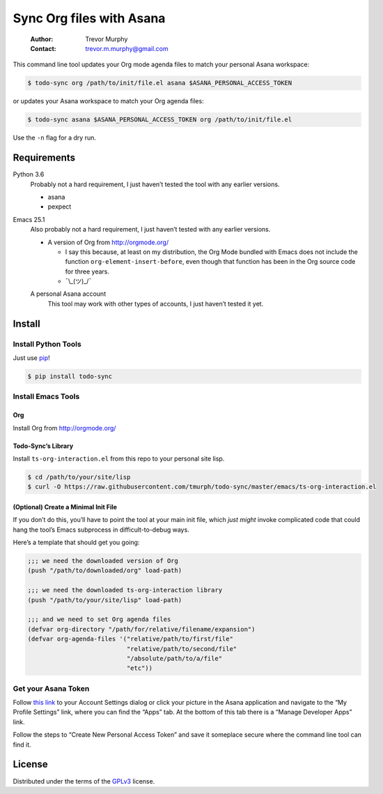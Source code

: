 =========================
Sync Org files with Asana
=========================

    :Author: Trevor Murphy
    :Contact: trevor.m.murphy@gmail.com

This command line tool updates your Org mode agenda files to match your personal Asana workspace:

.. code:: sh
    :name: Update Org to match Asana

    $ todo-sync org /path/to/init/file.el asana $ASANA_PERSONAL_ACCESS_TOKEN

or updates your Asana workspace to match your Org agenda files:

.. code:: sh
    :name: Update Asana to match Org

    $ todo-sync asana $ASANA_PERSONAL_ACCESS_TOKEN org /path/to/init/file.el

Use the ``-n`` flag for a dry run.

.. _B69CDB2B-4AA7-4272-80F3-A78426E6B6E8:

Requirements
------------

Python 3.6
    Probably not a hard requirement, I just haven’t tested the tool with any earlier versions.

    - asana

    - pexpect

Emacs 25.1
    Also probably not a hard requirement, I just haven’t
    tested with any earlier versions.

    - A version of Org from `http://orgmode.org/ <http://orgmode.org/>`_

      - I say this because, at least on my distribution, the Org Mode bundled with Emacs does not include the function ``org-element-insert-before``, even though that function has been in the Org source code for three years.

      - ¯\\\_(ツ)\_/¯

    A personal Asana account
        This tool may work with other types of accounts, I just haven’t tested it yet.

.. _921294DE-9BE4-4B6C-BFC1-9A951E08FA1B:

Install
-------

Install Python Tools
~~~~~~~~~~~~~~~~~~~~

Just use `pip <https://pip.pypa.io/en/stable/>`_!

.. code:: sh

    $ pip install todo-sync

Install Emacs Tools
~~~~~~~~~~~~~~~~~~~

Org
^^^

Install Org from `http://orgmode.org/ <http://orgmode.org/>`_

Todo-Sync’s Library
^^^^^^^^^^^^^^^^^^^

Install ``ts-org-interaction.el`` from this repo to your personal site lisp.

.. code:: sh

    $ cd /path/to/your/site/lisp
    $ curl -O https://raw.githubusercontent.com/tmurph/todo-sync/master/emacs/ts-org-interaction.el

(Optional) Create a Minimal Init File
^^^^^^^^^^^^^^^^^^^^^^^^^^^^^^^^^^^^^

If you don’t do this, you’ll have to point the tool at your main init file, which *just might* invoke complicated code that could hang the tool’s Emacs subprocess in difficult-to-debug ways.

Here’s a template that should get you going:

.. code:: common-lisp

    ;;; we need the downloaded version of Org
    (push "/path/to/downloaded/org" load-path)

    ;;; we need the downloaded ts-org-interaction library
    (push "/path/to/your/site/lisp" load-path)

    ;;; and we need to set Org agenda files
    (defvar org-directory "/path/for/relative/filename/expansion")
    (defvar org-agenda-files '("relative/path/to/first/file"
                               "relative/path/to/second/file"
                               "/absolute/path/to/a/file"
                               "etc"))

Get your Asana Token
~~~~~~~~~~~~~~~~~~~~

Follow `this link <https://app.asana.com/-/account_api>`_ to your Account Settings dialog or click your picture in the Asana application and navigate to the “My Profile Settings” link, where you can find the “Apps” tab. At the bottom of this tab there is a “Manage Developer Apps” link.

Follow the steps to “Create New Personal Access Token” and save it someplace secure where the command line tool can find it.

.. _F840CA04-1A82-484C-B59F-738A6621EB0C:

License
-------

Distributed under the terms of the `GPLv3 <https://www.gnu.org/licenses/gpl-3.0.en.html>`_ license.


